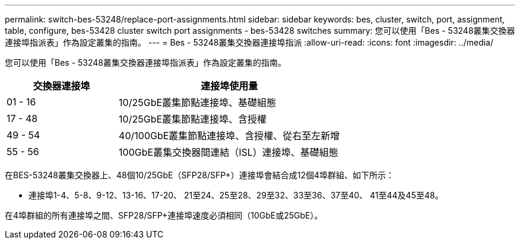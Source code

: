 ---
permalink: switch-bes-53248/replace-port-assignments.html 
sidebar: sidebar 
keywords: bes, cluster, switch, port, assignment, table, configure, bes-53428 cluster switch port assignments - bes-53428 switches 
summary: 您可以使用「Bes - 53248叢集交換器連接埠指派表」作為設定叢集的指南。 
---
= Bes - 53248叢集交換器連接埠指派
:allow-uri-read: 
:icons: font
:imagesdir: ../media/


[role="lead"]
您可以使用「Bes - 53248叢集交換器連接埠指派表」作為設定叢集的指南。

[cols="1,2"]
|===
| 交換器連接埠 | 連接埠使用量 


 a| 
01 - 16
 a| 
10/25GbE叢集節點連接埠、基礎組態



 a| 
17 - 48
 a| 
10/25GbE叢集節點連接埠、含授權



 a| 
49 - 54
 a| 
40/100GbE叢集節點連接埠、含授權、從右至左新增



 a| 
55 - 56
 a| 
100GbE叢集交換器間連結（ISL）連接埠、基礎組態

|===
在BES-53248叢集交換器上、48個10/25GbE（SFP28/SFP+）連接埠會結合成12個4埠群組、如下所示：

* 連接埠1-4、5-8、9-12、13-16、17-20、 21至24、25至28、29至32、33至36、37至40、 41至44及45至48。


在4埠群組的所有連接埠之間、SFP28/SFP+連接埠速度必須相同（10GbE或25GbE）。
